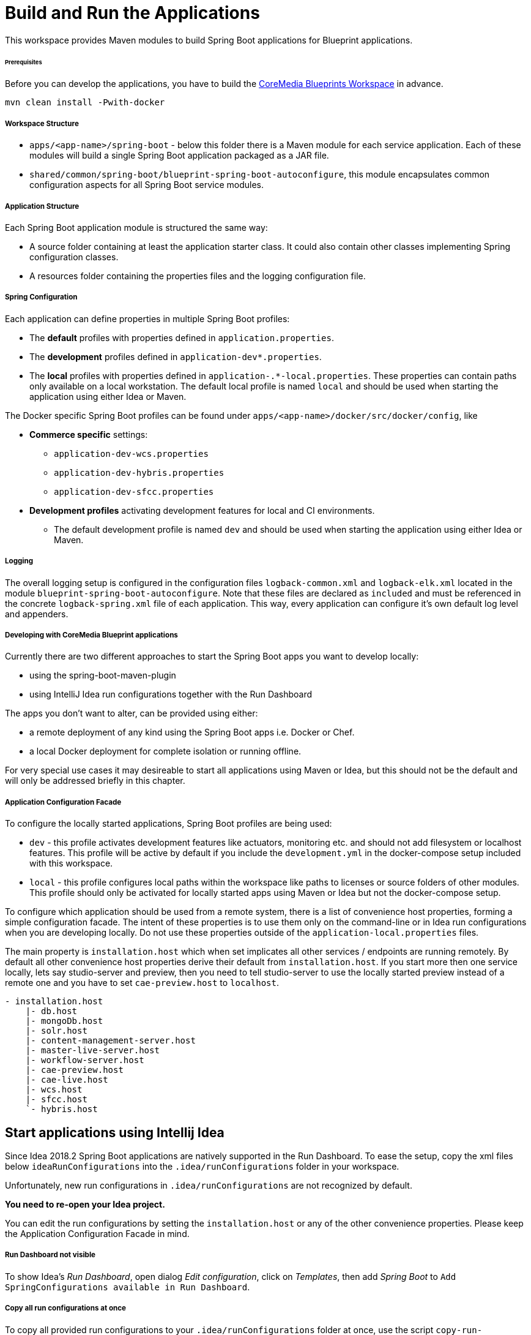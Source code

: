 = Build and Run the Applications

This workspace provides Maven modules to build Spring Boot applications for Blueprint applications.

[discrete]
====== Prerequisites

Before you can develop the applications, you have to build the
https://github.com/coremedia-contributions/coremedia-blueprints-workspace[CoreMedia Blueprints Workspace] in advance.

[source,bash]
----
mvn clean install -Pwith-docker
----

[discrete]
===== Workspace Structure

* `+apps/<app-name>/spring-boot+` - below this folder there is a Maven module for each service application.
Each of these modules will build a single Spring Boot application packaged as a JAR file.
* `+shared/common/spring-boot/blueprint-spring-boot-autoconfigure+`, this module encapsulates common configuration
aspects for all Spring Boot service modules.

[discrete]
===== Application Structure

Each Spring Boot application module is structured the same way:

* A source folder containing at least the application starter class. It could also contain other classes implementing
Spring configuration classes.
* A resources folder containing the properties files and the logging configuration file.

[discrete]
===== Spring Configuration

Each application can define properties in multiple Spring Boot profiles:

* The *default* profiles with properties defined in `+application.properties+`.
* The *development* profiles defined in `+application-dev*.properties+`.
* The *local* profiles with properties defined in `+application-.*-local.properties+`. These properties can contain
paths only available on a local workstation. The default local profile is named `+local+` and should be used when
starting the application using either Idea or Maven.

The Docker specific Spring Boot profiles can be found under `+apps/<app-name>/docker/src/docker/config+`, like

* *Commerce specific* settings:
** `+application-dev-wcs.properties+`
** `+application-dev-hybris.properties+`
** `+application-dev-sfcc.properties+`
* *Development profiles* activating development features for local and CI environments.
** The default development profile is named `+dev+` and should be used when starting the application using either Idea
or Maven.

[discrete]
===== Logging

The overall logging setup is configured in the configuration files `+logback-common.xml+` and `+logback-elk.xml+`
located in the module `+blueprint-spring-boot-autoconfigure+`. Note that these files are declared as `+included+` and
must be referenced in the concrete `+logback-spring.xml+` file of each application. This way, every application can
configure it’s own default log level and appenders.

[discrete]
===== Developing with CoreMedia Blueprint applications

Currently there are two different approaches to start the Spring Boot apps you want to develop locally:

* using the spring-boot-maven-plugin
* using IntelliJ Idea run configurations together with the Run Dashboard

The apps you don’t want to alter, can be provided using either:

* a remote deployment of any kind using the Spring Boot apps i.e. Docker or Chef.
* a local Docker deployment for complete isolation or running offline.

For very special use cases it may desireable to start all applications using Maven or Idea, but this should not be the
default and will only be addressed briefly in this chapter.

[discrete]
===== Application Configuration Facade

To configure the locally started applications, Spring Boot profiles are being used:

* `+dev+` - this profile activates development features like actuators, monitoring etc. and should not add filesystem or
localhost features. This profile will be active by default if you include the `+development.yml+` in the docker-compose
setup included with this workspace.
* `+local+` - this profile configures local paths within the workspace like paths to licenses or source folders of other
modules. This profile should only be activated for locally started apps using Maven or Idea but not the docker-compose
setup.

To configure which application should be used from a remote system, there is a list of convenience host properties,
forming a simple configuration facade. The intent of these properties is to use them only on the command-line or in
Idea run configurations when you are developing locally. Do not use these properties outside of the
`+application-local.properties+` files.

The main property is `+installation.host+` which when set implicates all other services / endpoints are running remotely.
By default all other convenience host properties derive their default from `+installation.host+`. If you start more
then one service locally, lets say studio-server and preview, then you need to tell studio-server to use the locally
started preview instead of a remote one and you have to set `+cae-preview.host+` to `+localhost+`.

....
- installation.host
    |- db.host
    |- mongoDb.host
    |- solr.host
    |- content-management-server.host
    |- master-live-server.host
    |- workflow-server.host
    |- cae-preview.host
    |- cae-live.host
    |- wcs.host
    |- sfcc.host
    `- hybris.host
....

== Start applications using Intellij Idea

Since Idea 2018.2 Spring Boot applications are natively supported in the Run Dashboard. To ease the setup, copy the
xml files below `+ideaRunConfigurations+` into the `+.idea/runConfigurations+` folder in your workspace.

Unfortunately, new run configurations in `+.idea/runConfigurations+` are not recognized by default.

*You need to re-open your Idea project.*

You can edit the run configurations by setting the `+installation.host+` or any of the other convenience properties.
Please keep the Application Configuration Facade in mind.

[discrete]
===== Run Dashboard not visible

To show Idea’s _Run Dashboard_, open dialog _Edit configuration_, click on _Templates_, then add _Spring Boot_ to
`+Add SpringConfigurations available in Run Dashboard+`.

[discrete]
===== Copy all run configurations at once

To copy all provided run configurations to your `+.idea/runConfigurations+` folder at once, use the script
`+copy-run-configurations.sh+`.

[discrete]
===== Use our provided run configurations as a starting point

To start the Spring Boot applications via Idea, you need to provide some settings. All required settings are already
defined via our provided run configurations

== Start Applications using Maven

Alternatively to the Idea integration, you can start most of the applications using the
https://docs.spring.io/spring-boot/docs/current/maven-plugin/[spring-boot-maven-plugin].

_Exception:
Start Studio Client via a local Jetty Server_

Using our configuration facade makes it very simple to use remote services when developing a single app. Simply run
[source,bash]
----
mvn spring-boot:run -Dinstallation.host=<FQDN>
----

If more than one app is started locally simply add the required convenience host properties to the command-line.

*Notice* Please activate the Maven profile `+dev+`, .i.e. `+mvn spring-boot:run -Pdev+`, when you start the following
Spring Boot apps locally:

* cae-preview-app and cae-live-app
* workflow-server-app
* studio-packages-proxy-app
* content-server-app

=== Studio Client and Studio Server

You have two possibilities, either start the `+studio-packages-proxy-app+` or use the `+jangaroo:run+` Maven goal.

[discrete]
===== Studio Packages Proxy App

This Spring Boot application delivers your local static Studio Client resources.

*Working Directory*:
....
apps/studio-packages-proxy/spring-boot/studio-packages-proxy-app
....

You have two possibilities to connect your Studio Client with a Studio server:

[arabic]
. *Connect Remote Studio Server*
+
Start the Studio Packages Proxy and connect against a remote Studio server running at `+<FQDN>+` via
+
[source,bash]
----
mvn spring-boot:run -Pdev -Dinstallation.host=<FQDN>
----
+
. *Connect Local Studio Server*
+
First step: Start Studio Server locally. Then start the Studio Packages Proxy via
+
[source,bash]
----
mvn spring-boot:run -Pdev
----

[discrete]
====== Limitations

Unfortunately, with this approach, it is not possible to deliver static resources from a single, local Maven modul only
and proxy all other static resources from a remote Studio Server.

This is only possible using the `+jangaroo:run+` approach

[discrete]
====== Links

* http://localhost:43080/?cache#joo.debug[Studio]
* http://localhost:43081/actuator[Actuators]

=== Studio Client using a local Jetty Server

This approach delivers your local static Studio Client resources via a Jetty Server started with the Maven goal
`+jangaroo:run+`.

*Working Directory*:
....
apps/studio-client/modules/studio
....

You have two possibilities to connect your Studio Client with a Studio server.

[discrete]
====== Connect Remote Studio Server

Start the Studio Client and connect against a remote Studio running at v`+<FQDN>+` via

[source,bash]
----
mvn jangaroo:run -pl :studio-app -Dinstallation.host=<FQDN>
----

With this command line call, only Rest requests are proxied to/from the remote Studio Server.
No remote static Studio Client resources are proxied, i.e. all Studio Client resources are served locally.

[discrete]
====== Proxy Remote Studio Server and remote Studio Client Resources

This case is interesting if you develop a custom Studio plugin, e.g. `+my-studio-module+` and want to proxy the static
resources of the Studio Client as well as the Rest requests.

To proxy all request to/from the remote Studio, you need to start the Studio Client via

[source,bash]
----
mvn jangaroo:run -pl :my-studio-module \
   -DjooProxyPathSpec=/* \
   -DjooProxyTargetUri=http://studio.<FQDN>:41080
----

or

[source,bash]
----
mvn jangaroo:run -pl :my-studio-module \
   -DjooProxyPathSpec=/* \
   -Dinstallation.host=<FQDN>
----

Now, all Rest requests are proxied from/to the remote Studio Server as well as the Studio Client resources from the
remote Studio.

[discrete]
====== Connect Local Studio Server

First: Start Studio Server locally.

Then just start the Studio Client via

[source,bash]
----
mvn jangaroo:run -pl :studio-app
----

With this command line call, the Rest requests are proxied to/from the locally started Studio Server.

[discrete]
====== Links

* http://localhost:8080/?cache#joo.debug[Studio]

=== Studio Server

*Working Directory*:
....
apps/studio-server/spring-boot/studio-server-app
....

Start Studio Server locally via

[source,bash]
----
mvn spring-boot:run -Dinstallation.host=<FQDN>
----

[discrete]
====== Links

* http://localhost:41081/actuator[Actuators]


=== Studio-Server and Studio-Client locally against local CAE

Start Studio Client and Studio Server locally as described above.

Keep in mind to add `+-Dcae-preview.host=localhost+` and/or `+-Dcae-live.host=localhost+` to the Studio Server’s
maven call.

=== CAE Preview

*Working Directory*:
....
apps/cae/spring-boot/cae-preview-app
....

Start CAE Preview locally via

[source,bash]
----
mvn spring-boot:run -Pdev -Dinstallation.host=<FQDN>
----

[discrete]
====== Links

* http://localhost:40980/blueprint/servlet/actuator[Actuators]
* http://localhost:40980/blueprint[CAE Preview]
* http://localhost:40980/blueprint/servlet/actuator/logfile[Log File]

=== CAE Live

*Working Directory*:
....
apps/cae/spring-boot/cae-live-app
....

Start CAE Live locally via

[source,bash]
----
mvn spring-boot:run -Pdev -Dinstallation.host=<FQDN>
----

* http://localhost:42180/blueprint/servlet/actuator[Actuators]
* http://localhost:42180/blueprint[CAE Live]
* http://localhost:42180/blueprint/servlet/actuator/logfile[Log File]

[discrete]
====== Links

* http://localhost:8080/?cache#joo.debug[Studio Client]
* http://localhost:41081/actuator[Studio Server Actuators]

== Local Docker Test System

With a local docker test system, you only have to start it correctly and then its the same as above.

[arabic]
. Prepare your `+global/deployment/docker/blueprint/.env+` file
* Make sure `+compose/development.yml+` is included in the `+COMPOSE_FILE+` variable, it is required to expose the
container internal ports to the docker host.
* Make sure `+compose/development-local.yml+` is included in the `+COMPOSE_FILE+` variable, it is required for content
import from blueprint and optionally for loading licenses from local `+coremedia-licenses+` directory.
. Prepare your licenses
+
Place them at `+deployment/coremedia-licenses+` with the correct names i.e. `+cms-license.zip+` (offline)
. Prepare your `+/etc/hosts+` or `+%windir%\system32\drivers\etc\hosts+` file, you will find the documentation in the
`+global/deployment/docker/README.adoc+`.
. Start the engine
+
[source,bash]
----
cd global/deployment/docker docker-compose up -d
----

[discrete]
===== Shrink the setup to your needs

If you hesitate to start the whole stack, shrink it, it is simple.

[arabic]
. List all services
+
[source,bash]
----
cd global/deployment/docker
docker-compose config --services
----
. From the list of services make a space separated list of services you want to start and put them in an environment
variable, i.e.
+
[source,bash]
----
export DC_DB="mongodb mysql"
export DC_MANAGEMWENT_BACKEND="${DC_DB} solr content-management-server \
       workflow-server content-feeder caefeeder-preview user-changes \
       elastic-worker studio-server"
export DC_PUBLICATION_BACKEND="master-live-server caefeeder-live"
export DC_PREVIEW="cae-preview studio-client traefik"
export DC_LIVE="cae-live" export DC_CONTENT=management-tools
----
Now you can use this to start what you most often need:

[source,bash]
----
docker-compose up -d ${DC_DB} ${DC_MANAGEMENT_BACKEND} ${DC_CONTENT} overview
----

`+overview+` is not a docker command but the overview service with all the links.

A different approach is to freeze the setup and then cut out everyting you need.

[source,bash]
----
docker-compose config > docker-compose.yml
----

You can then remove everything you don’t want. `+docker-compose.yml+` is ignored by git with our default `+.gitignore+`.
You only have to make sure, that in your `+.env+` file
....
COMPOSE_FILE=docker-compose.yml
....
is set, otherwise the file won’t be loaded.

Of course there are a log of toggles for your convenience: +

* `+JAVA_DEBUG+` - default ports `+XXX06+` for JDWP
* `+FORCE_REIMPORT_CONTENT+` - once imported, the content won’t reimport unless forced +
* `+SKIP_CONTENT+` - same as not running the `+management-tools+`
container

[discrete]
====== Having multiple backends in parallel or keep multiple backend data volumes

In order to work on multiple tasks in an interleaved modus, you may want to keep the example content of each setup and
switch back and forth. In order to do so, you can use the `+COMPOSE_PROJECT_NAME+`. If set docker-compose will prefix
all resources with the set value, i.e. a volume will be named `+JIRA-55_db-data+` if `+COMPOSE_PROJECT_NAME=JIRA-55+`.
The only thing to keep in mind with this approach is to never use the `+-v+` flag when running `+docker-compose down+`.
